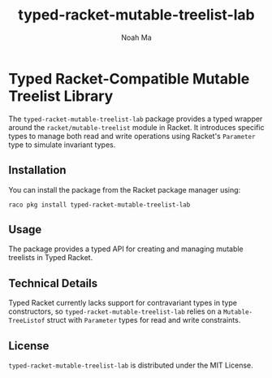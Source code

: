 #+TITLE: typed-racket-mutable-treelist-lab
#+AUTHOR: Noah Ma
#+EMAIL: noahstorym@gmail.com

* Table of Contents                                       :TOC_5_gh:noexport:
- [[#typed-racket-compatible-mutable-treelist-library][Typed Racket-Compatible Mutable Treelist Library]]
  - [[#installation][Installation]]
  - [[#usage][Usage]]
  - [[#technical-details][Technical Details]]
  - [[#license][License]]

* Typed Racket-Compatible Mutable Treelist Library
The ~typed-racket-mutable-treelist-lab~ package provides a typed wrapper
around the ~racket/mutable-treelist~ module in Racket. It introduces specific
types to manage both read and write operations using Racket's ~Parameter~ type
to simulate invariant types.

** Installation
You can install the package from the Racket package manager using:
#+begin_src shell
raco pkg install typed-racket-mutable-treelist-lab
#+end_src

** Usage
The package provides a typed API for creating and managing mutable treelists in
Typed Racket.

** Technical Details
Typed Racket currently lacks support for contravariant types in type constructors,
so ~typed-racket-mutable-treelist-lab~ relies on a ~Mutable-TreeListof~ struct
with ~Parameter~ types for read and write constraints.

** License
~typed-racket-mutable-treelist-lab~ is distributed under the MIT License.
